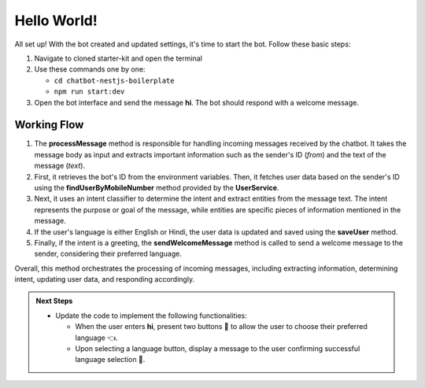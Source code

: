 Hello World!
------------------

All set up! With the bot created and updated settings, it's time to start the bot. Follow these basic steps:

1. Navigate to cloned starter-kit and open the terminal
2. Use these commands one by one:
   
   - ``cd chatbot-nestjs-boilerplate``
   - ``npm run start:dev``
  
3. Open the bot interface and send the message **hi**. The bot should respond with a welcome message.
   
.. image:: ../images/other_images/first_msg.png
    :alt: Deployment Structure
    :width: 2000
    :height: 100
    :align: center

Working Flow
^^^^^^^^^^^^^^^^^^^^^^^
   
.. image:: ../images/other_images/process_msg.png
    :alt: Deployment Structure
    :width: 3000
    :height: 200
    :align: left    

1. The **processMessage** method is responsible for handling incoming messages received by the chatbot. It takes the message body as input and extracts important information such as the sender's ID (`from`) and the text of the message (`text`). 

2. First, it retrieves the bot's ID from the environment variables. Then, it fetches user data based on the sender's ID using the **findUserByMobileNumber** method provided by the **UserService**. 

3. Next, it uses an intent classifier to determine the intent and extract entities from the message text. The intent represents the purpose or goal of the message, while entities are specific pieces of information mentioned in the message.

4. If the user's language is either English or Hindi, the user data is updated and saved using the **saveUser** method.

5. Finally, if the intent is a greeting, the **sendWelcomeMessage** method is called to send a welcome message to the sender, considering their preferred language.


Overall, this method orchestrates the processing of incoming messages, including extracting information, determining intent, updating user data, and responding accordingly.







.. admonition:: Next Steps

    * Update the code to implement the following functionalities:
  
      * When the user enters **hi**, present two buttons 🔘 to allow the user to choose their preferred language 👈.
      * Upon selecting a language button, display a message to the user confirming successful language selection 🌟.

